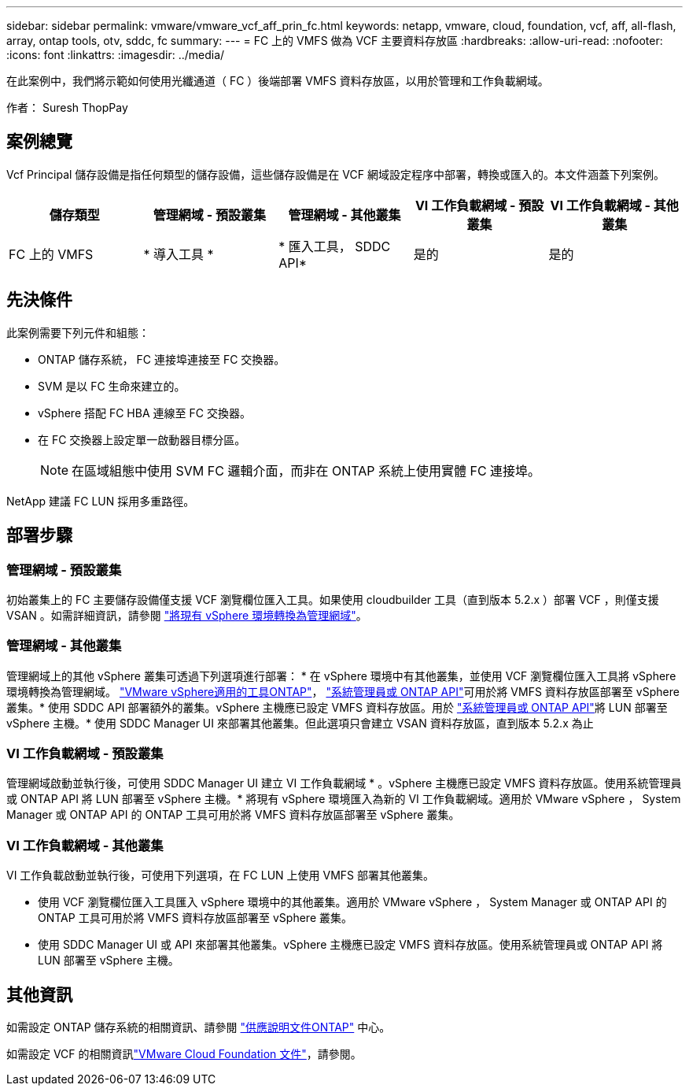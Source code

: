 ---
sidebar: sidebar 
permalink: vmware/vmware_vcf_aff_prin_fc.html 
keywords: netapp, vmware, cloud, foundation, vcf, aff, all-flash, array, ontap tools, otv, sddc, fc 
summary:  
---
= FC 上的 VMFS 做為 VCF 主要資料存放區
:hardbreaks:
:allow-uri-read: 
:nofooter: 
:icons: font
:linkattrs: 
:imagesdir: ../media/


[role="lead"]
在此案例中，我們將示範如何使用光纖通道（ FC ）後端部署 VMFS 資料存放區，以用於管理和工作負載網域。

作者： Suresh ThopPay



== 案例總覽

Vcf Principal 儲存設備是指任何類型的儲存設備，這些儲存設備是在 VCF 網域設定程序中部署，轉換或匯入的。本文件涵蓋下列案例。

[cols="20% 20% 20% 20% 20%"]
|===
| 儲存類型 | 管理網域 - 預設叢集 | 管理網域 - 其他叢集 | VI 工作負載網域 - 預設叢集 | VI 工作負載網域 - 其他叢集 


| FC 上的 VMFS | * 導入工具 * | * 匯入工具， SDDC API* | 是的 | 是的 
|===


== 先決條件

此案例需要下列元件和組態：

* ONTAP 儲存系統， FC 連接埠連接至 FC 交換器。
* SVM 是以 FC 生命來建立的。
* vSphere 搭配 FC HBA 連線至 FC 交換器。
* 在 FC 交換器上設定單一啟動器目標分區。
+

NOTE: 在區域組態中使用 SVM FC 邏輯介面，而非在 ONTAP 系統上使用實體 FC 連接埠。



NetApp 建議 FC LUN 採用多重路徑。



== 部署步驟



=== 管理網域 - 預設叢集

初始叢集上的 FC 主要儲存設備僅支援 VCF 瀏覽欄位匯入工具。如果使用 cloudbuilder 工具（直到版本 5.2.x ）部署 VCF ，則僅支援 VSAN 。如需詳細資訊，請參閱 https://techdocs.broadcom.com/us/en/vmware-cis/vcf/vcf-5-2-and-earlier/5-2/map-for-administering-vcf-5-2/importing-existing-vsphere-environments-admin/convert-or-import-a-vsphere-environment-into-vmware-cloud-foundation-admin.html["將現有 vSphere 環境轉換為管理網域"]。



=== 管理網域 - 其他叢集

管理網域上的其他 vSphere 叢集可透過下列選項進行部署： * 在 vSphere 環境中有其他叢集，並使用 VCF 瀏覽欄位匯入工具將 vSphere 環境轉換為管理網域。 https://docs.netapp.com/us-en/ontap-tools-vmware-vsphere-10/configure/create-vvols-datastore.html["VMware vSphere適用的工具ONTAP"]， https://docs.netapp.com/us-en/ontap/san-admin/provision-storage.html["系統管理員或 ONTAP API"]可用於將 VMFS 資料存放區部署至 vSphere 叢集。* 使用 SDDC API 部署額外的叢集。vSphere 主機應已設定 VMFS 資料存放區。用於 https://docs.netapp.com/us-en/ontap/san-admin/provision-storage.html["系統管理員或 ONTAP API"]將 LUN 部署至 vSphere 主機。* 使用 SDDC Manager UI 來部署其他叢集。但此選項只會建立 VSAN 資料存放區，直到版本 5.2.x 為止



=== VI 工作負載網域 - 預設叢集

管理網域啟動並執行後，可使用 SDDC Manager UI 建立 VI 工作負載網域 * 。vSphere 主機應已設定 VMFS 資料存放區。使用系統管理員或 ONTAP API 將 LUN 部署至 vSphere 主機。* 將現有 vSphere 環境匯入為新的 VI 工作負載網域。適用於 VMware vSphere ， System Manager 或 ONTAP API 的 ONTAP 工具可用於將 VMFS 資料存放區部署至 vSphere 叢集。



=== VI 工作負載網域 - 其他叢集

VI 工作負載啟動並執行後，可使用下列選項，在 FC LUN 上使用 VMFS 部署其他叢集。

* 使用 VCF 瀏覽欄位匯入工具匯入 vSphere 環境中的其他叢集。適用於 VMware vSphere ， System Manager 或 ONTAP API 的 ONTAP 工具可用於將 VMFS 資料存放區部署至 vSphere 叢集。
* 使用 SDDC Manager UI 或 API 來部署其他叢集。vSphere 主機應已設定 VMFS 資料存放區。使用系統管理員或 ONTAP API 將 LUN 部署至 vSphere 主機。




== 其他資訊

如需設定 ONTAP 儲存系統的相關資訊、請參閱 link:https://docs.netapp.com/us-en/ontap["供應說明文件ONTAP"] 中心。

如需設定 VCF 的相關資訊link:https://techdocs.broadcom.com/us/en/vmware-cis/vcf/vcf-5-2-and-earlier/5-2.html["VMware Cloud Foundation 文件"]，請參閱。
